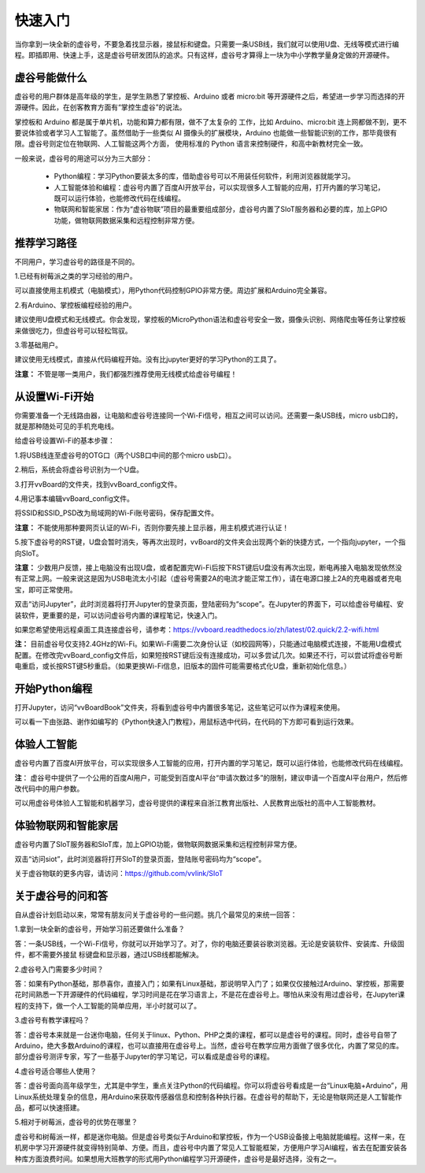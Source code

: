 
快速入门
===========================

当你拿到一块全新的虚谷号，不要急着找显示器，接鼠标和键盘。只需要一条USB线，我们就可以使用U盘、无线等模式进行编程。即插即用、快速上手，这是虚谷号研发团队的追求。只有这样，虚谷号才算得上一块为中小学教学量身定做的开源硬件。

-------------------------
虚谷号能做什么
-------------------------

虚谷号的用户群体是高年级的学生，是学生熟悉了掌控板、Arduino 或者 micro:bit 等开源硬件之后，希望进一步学习而选择的开源硬件。因此，在创客教育方面有“掌控生虚谷”的说法。

掌控板和 Arduino 都是属于单片机，功能和算力都有限，做不了太复杂的 工作，比如 Arduino、micro:bit 连上网都做不到，更不要说体验或者学习人工智能了。虽然借助于一些类似 AI 摄像头的扩展模块，Arduino 也能做一些智能识别的工作，那毕竟很有限。虚谷号则定位在物联网、人工智能这两个方面， 使用标准的 Python 语言来控制硬件，和高中新教材完全一致。

一般来说，虚谷号的用途可以分为三大部分：

	- Python编程：学习Python要装太多的库，借助虚谷号可以不用装任何软件，利用浏览器就能学习。
	- 人工智能体验和编程：虚谷号内置了百度AI开放平台，可以实现很多人工智能的应用，打开内置的学习笔记，既可以运行体验，也能修改代码在线编程。
	- 物联网和智能家居：作为“虚谷物联”项目的最重要组成部分，虚谷号内置了SIoT服务器和必要的库，加上GPIO功能，做物联网数据采集和远程控制非常方便。

-------------------
推荐学习路径
-------------------

不同用户，学习虚谷号的路径是不同的。

1.已经有树莓派之类的学习经验的用户。

可以直接使用主机模式（电脑模式），用Python代码控制GPIO非常方便。周边扩展和Arduino完全兼容。

2.有Arduino、掌控板编程经验的用户。

建议使用U盘模式和无线模式。你会发现，掌控板的MicroPython语法和虚谷号安全一致，摄像头识别、网络爬虫等任务让掌控板来做很吃力，但虚谷号可以轻松驾驭。

3.零基础用户。

建议使用无线模式，直接从代码编程开始。没有比jupyter更好的学习Python的工具了。

**注意：** 不管是哪一类用户，我们都强烈推荐使用无线模式给虚谷号编程！


-------------------------
从设置Wi-Fi开始
-------------------------

你需要准备一个无线路由器，让电脑和虚谷号连接同一个Wi-Fi信号，相互之间可以访问。还需要一条USB线，micro usb口的，就是那种随处可见的手机充电线。

给虚谷号设置Wi-Fi的基本步骤：

1.将USB线连至虚谷号的OTG口（两个USB口中间的那个micro usb口）。

.. image:: ../images/02/2-01.jpg
 
2.稍后，系统会将虚谷号识别为一个U盘。

.. image:: ../images/02/2-02.jpg

3.打开vvBoard的文件夹，找到vvBoard_config文件。

.. image:: ../images/02/2-03.jpg

4.用记事本编辑vvBoard_config文件。

.. image:: ../images/02/2-05.jpg
 
将SSID和SSID_PSD改为局域网的Wi-Fi账号密码，保存配置文件。

**注意：** 不能使用那种要网页认证的Wi-Fi，否则你要先接上显示器，用主机模式进行认证！

5.按下虚谷号的RST键，U盘会暂时消失，等再次出现时，vvBoard的文件夹会出现两个新的快捷方式，一个指向jupyter，一个指向SIoT。

.. image:: ../images/02/2-06.jpg

**注意：** 少数用户反馈，接上电脑没有出现U盘，或者配置完Wi-Fi后按下RST键后U盘没有再次出现，断电再接入电脑发现依然没有正常上网。一般来说这是因为USB电流太小引起（虚谷号需要2A的电流才能正常工作），请在电源口接上2A的充电器或者充电宝，即可正常使用。

双击“访问Jupyter”，此时浏览器将打开Jupyter的登录页面，登陆密码为“scope”。在Jupyter的界面下，可以给虚谷号编程、安装软件，更重要的是，可以访问虚谷号内置的课程笔记，快速入门。

如果您希望使用远程桌面工具连接虚谷号，请参考：https://vvboard.readthedocs.io/zh/latest/02.quick/2.2-wifi.html

**注：** 目前虚谷号仅支持2.4GHz的Wi-Fi。如果Wi-Fi需要二次身份认证（如校园网等），只能通过电脑模式连接，不能用U盘模式配置。在修改完vvBoard_config文件后，如果短按RST键后没有连接成功，可以多尝试几次。如果还不行，可以尝试将虚谷号断电重启，或长按RST键5秒重启。（如果更换Wi-Fi信息，旧版本的固件可能需要格式化U盘，重新初始化信息。）

-------------------------
开始Python编程
-------------------------

打开Jupyter，访问“vvBoardBook”文件夹，将看到虚谷号中内置很多笔记，这些笔记可以作为课程来使用。

.. image:: ../images/02/2-07.jpg


可以看一下由张路、谢作如编写的《Python快速入门教程》，用鼠标选中代码，在代码的下方即可看到运行效果。

.. image:: ../images/02/2-08.jpg

-------------------------
体验人工智能
-------------------------

虚谷号内置了百度AI开放平台，可以实现很多人工智能的应用，打开内置的学习笔记，既可以运行体验，也能修改代码在线编程。

.. image:: ../images/02/2-09.jpg

**注**： 虚谷号中提供了一个公用的百度AI用户，可能受到百度AI平台“申请次数过多”的限制，建议申请一个百度AI平台用户，然后修改代码中的用户参数。

可以用虚谷号体验人工智能和机器学习，虚谷号提供的课程来自浙江教育出版社、人民教育出版社的高中人工智能教材。

------------------------------
体验物联网和智能家居
------------------------------

虚谷号内置了SIoT服务器和SIoT库，加上GPIO功能，做物联网数据采集和远程控制非常方便。

双击“访问siot”，此时浏览器将打开SIoT的登录页面，登陆账号密码均为“scope”。

.. image:: ../images/02/2-10.jpg

关于虚谷物联的更多内容，请访问：https://github.com/vvlink/SIoT

-----------------------------
关于虚谷号的问和答
-----------------------------

自从虚谷计划启动以来，常常有朋友问关于虚谷号的一些问题。挑几个最常见的来统一回答：

1.拿到一块全新的虚谷号，开始学习前还要做什么准备？

答：一条USB线，一个Wi-Fi信号，你就可以开始学习了。对了，你的电脑还要装谷歌浏览器。无论是安装软件、安装库、升级固件，都不需要外接鼠 标键盘和显示器，通过USB线都能解决。

2.虚谷号入门需要多少时间？

答：如果有Python基础，那恭喜你，直接入门；如果有Linux基础，那说明早入门了；如果仅仅接触过Arduino、掌控板，那需要花时间熟悉一下开源硬件的代码编程，学习时间是花在学习语言上，不是花在虚谷号上。哪怕从来没有用过虚谷号，在Jupyter课程的支持下，做一个人工智能的简单应用，半小时就可以了。

3.虚谷号有教学课程吗？

答：虚谷号本来就是一台迷你电脑，任何关于linux、Python、PHP之类的课程，都可以是虚谷号的课程。同时，虚谷号自带了Arduino，绝大多数Arduino的课程，也可以直接用在虚谷号上。当然，虚谷号在教学应用方面做了很多优化，内置了常见的库。部分虚谷号测评专家，写了一些基于Jupyter的学习笔记，可以看成是虚谷号的课程。

4.虚谷号适合哪些人使用？

答：虚谷号面向高年级学生，尤其是中学生，重点关注Python的代码编程。你可以将虚谷号看成是一台“Linux电脑+Arduino”，用Linux系统处理复杂的信息，用Arduino来获取传感器信息和控制各种执行器。在虚谷号的帮助下，无论是物联网还是人工智能作品，都可以快速搭建。

5.相对于树莓派，虚谷号的优势在哪里？

虚谷号和树莓派一样，都是迷你电脑。但是虚谷号类似于Arduino和掌控板，作为一个USB设备接上电脑就能编程。这样一来，在机房中学习开源硬件就变得特别简单、方便。而且，虚谷号中内置了常见人工智能框架，方便用户学习AI编程，省去在配置安装各种库方面浪费时间。如果想用大班教学的形式用Python编程学习开源硬件，虚谷号是最好选择，没有之一。
